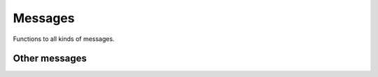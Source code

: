Messages
========

Functions to all kinds of messages.


Other messages
--------------

.. doxygengroup:: message_utils
    :no-title:
